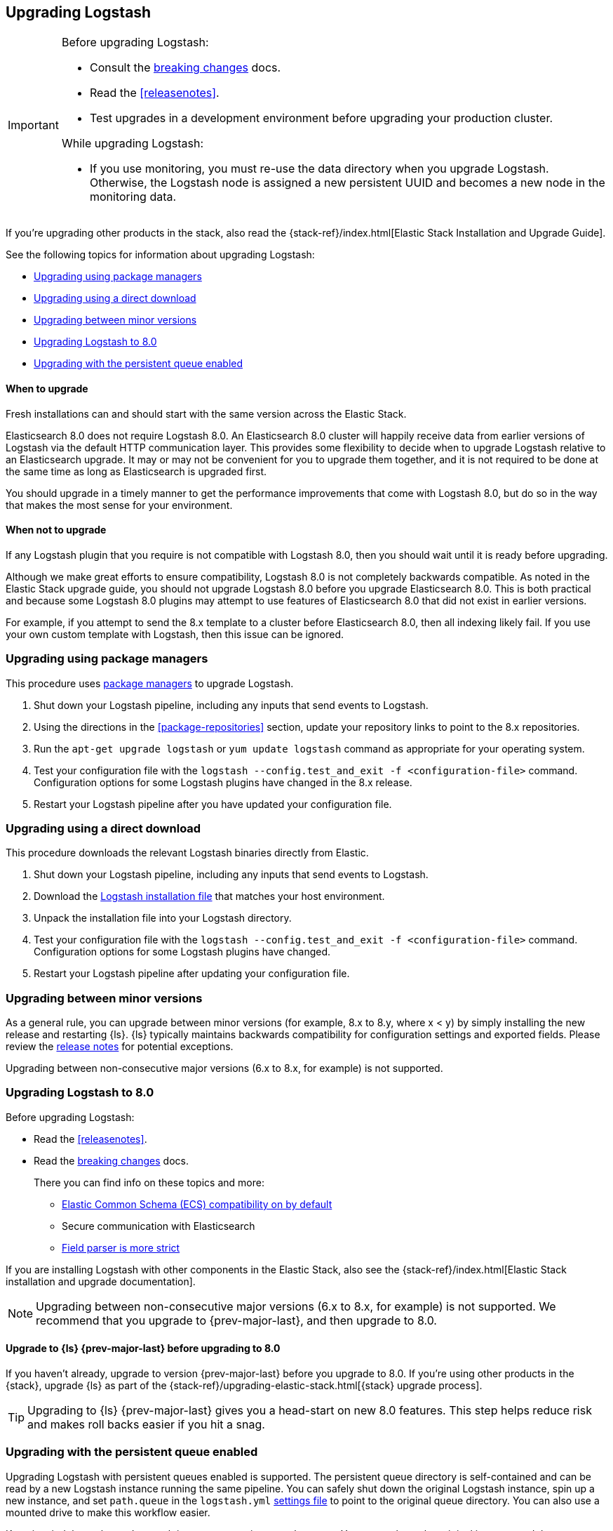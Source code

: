[[upgrading-logstash]]
== Upgrading Logstash

[IMPORTANT]
===========================================
Before upgrading Logstash:

* Consult the <<breaking-changes,breaking changes>> docs.
* Read the <<releasenotes>>.
* Test upgrades in a development environment before upgrading your production cluster.

While upgrading Logstash:

* If you use monitoring, you must re-use the data directory when you
upgrade Logstash. Otherwise, the Logstash node is assigned a new persistent UUID
and becomes a new node in the monitoring data.
===========================================

If you're upgrading other products in the stack, also read the
{stack-ref}/index.html[Elastic Stack Installation and Upgrade Guide]. 

See the following topics for information about upgrading Logstash:

* <<upgrading-using-package-managers>>
* <<upgrading-using-direct-download>>
* <<upgrading-minor-versions>>
* <<upgrading-logstash-8.0>>
* <<upgrading-logstash-pqs>>

[discrete]
==== When to upgrade

Fresh installations can and should start with the same version across the Elastic Stack.

Elasticsearch 8.0 does not require Logstash 8.0. An Elasticsearch 8.0 cluster
will happily receive data from earlier versions of Logstash via the default
HTTP communication layer. This provides some flexibility to decide when to
upgrade Logstash relative to an Elasticsearch upgrade. It may or may not be
convenient for you to upgrade them together, and it is not required to be done
at the same time as long as Elasticsearch is upgraded first.

You should upgrade in a timely manner to get the performance improvements that
come with Logstash 8.0, but do so in the way that makes the most sense for your
environment.

[discrete]
==== When not to upgrade

If any Logstash plugin that you require is not compatible with Logstash 8.0, then you should wait until it is ready
before upgrading.

Although we make great efforts to ensure compatibility, Logstash 8.0 is not completely backwards compatible. 
As noted in the Elastic Stack upgrade guide, you should not upgrade Logstash 8.0 before you upgrade Elasticsearch 8.0. 
This is both
practical and because some Logstash 8.0 plugins may attempt to use features of Elasticsearch 8.0 that did not exist
in earlier versions. 

For example, if you attempt to send the 8.x template to a cluster before
Elasticsearch 8.0, then  all indexing likely fail. 
If you use your own custom template with Logstash, then this issue can be ignored.


[[upgrading-using-package-managers]]
=== Upgrading using package managers

This procedure uses <<package-repositories,package managers>> to upgrade Logstash.

1. Shut down your Logstash pipeline, including any inputs that send events to Logstash.
2. Using the directions in the <<package-repositories>> section, update your repository
links to point to the 8.x repositories.
3. Run the `apt-get upgrade logstash` or `yum update logstash` command as appropriate for your operating system.
4. Test your configuration file with the `logstash --config.test_and_exit -f <configuration-file>` command. Configuration options for
some Logstash plugins have changed in the 8.x release.
5. Restart your Logstash pipeline after you have updated your configuration file.

[[upgrading-using-direct-download]]
=== Upgrading using a direct download

This procedure downloads the relevant Logstash binaries directly from Elastic.

1. Shut down your Logstash pipeline, including any inputs that send events to Logstash.
2. Download the https://www.elastic.co/downloads/logstash[Logstash installation file] that matches your host environment.
3. Unpack the installation file into your Logstash directory.
4. Test your configuration file with the `logstash --config.test_and_exit -f <configuration-file>` command. 
Configuration options for
some Logstash plugins have changed.
5. Restart your Logstash pipeline after updating your configuration file.

[[upgrading-minor-versions]]
=== Upgrading between minor versions

As a general rule, you can upgrade between minor versions (for example, 8.x to
8.y, where x < y) by simply installing the new release and restarting {ls}. 
{ls} typically maintains backwards compatibility for configuration
settings and exported fields. Please review the
<<releasenotes,release notes>> for potential exceptions.

Upgrading between non-consecutive major versions (6.x to 8.x, for example) is
not supported.


[[upgrading-logstash-8.0]]
=== Upgrading Logstash to 8.0

Before upgrading Logstash:

* Read the <<releasenotes>>.
* Read the <<breaking-changes,breaking changes>> docs. 
+
There you can find info on these topics and more:

** <<bc-ecs-compatibility,Elastic Common Schema (ECS) compatibility on by default>>
** Secure communication with Elasticsearch
** <<bc-field-ref-parser,Field parser is more strict>>

 
If you are installing Logstash with other components in the Elastic Stack, also see the
{stack-ref}/index.html[Elastic Stack installation and upgrade documentation].

NOTE: Upgrading between non-consecutive major versions (6.x to 8.x, for example) is not supported. 
We recommend that you upgrade to {prev-major-last}, and then upgrade to 8.0.

[discrete]
[[upgrade-to-6.8-rec]]
==== Upgrade to {ls} {prev-major-last} before upgrading to 8.0

If you haven't already, upgrade to version {prev-major-last} before you upgrade to 8.0. If
you're using other products in the {stack}, upgrade {ls} as part of the
{stack-ref}/upgrading-elastic-stack.html[{stack} upgrade process].

TIP: Upgrading to {ls} {prev-major-last} gives you a head-start on new 8.0 features.
This step helps reduce risk and makes roll backs easier if you hit
a snag.

[[upgrading-logstash-pqs]]
=== Upgrading with the persistent queue enabled

Upgrading Logstash with persistent queues enabled is supported. The persistent
queue directory is self-contained and can be read by a new Logstash instance
running the same pipeline. You can safely shut down the original Logstash
instance, spin up a new instance, and set `path.queue` in the `logstash.yml`
<<logstash-settings-file,settings file>> to point to the original queue
directory. You can also use a mounted drive to make this workflow easier.

Keep in mind that only one Logstash instance can write to `path.queue`. You
cannot have the original instance and the new instance writing to the queue at
the same time.

